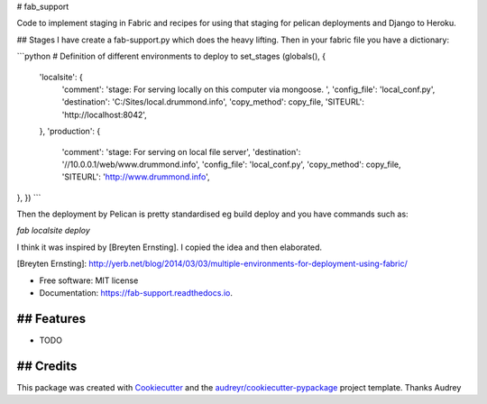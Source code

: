 # fab_support


.. image:: https://img.shields.io/pypi/v/fab_support.svg
        :target: https://pypi.python.org/pypi/fab_support

.. image:: https://img.shields.io/travis/drummonds/fab_support.svg
        :target: https://travis-ci.org/drummonds/fab_support

.. image:: https://readthedocs.org/projects/fab-support/badge/?version=latest
        :target: https://fab-support.readthedocs.io/en/latest/?badge=latest
        :alt: Documentation Status

.. image:: https://pyup.io/repos/github/drummonds/fab_support/shield.svg
     :target: https://pyup.io/repos/github/drummonds/fab_support/
     :alt: Updates


Code to implement staging in Fabric and recipes for using that staging for pelican deployments and Django to Heroku.

## Stages
I have create a fab-support.py which does the heavy lifting.  Then in your fabric file you have a dictionary:

```python
# Definition of different environments to deploy to
set_stages (globals(), {
    'localsite': {
        'comment': 'stage: For serving locally on this computer via mongoose. ',
        'config_file': 'local_conf.py',
        'destination': 'C:/Sites/local.drummond.info',
        'copy_method': copy_file,
        'SITEURL': 'http://localhost:8042',
    },
    'production': {
        'comment': 'stage: For serving on local file server',
        'destination': '//10.0.0.1/web/www.drummond.info',
        'config_file': 'local_conf.py',
        'copy_method': copy_file,
        'SITEURL': 'http://www.drummond.info',
},
})
```

Then the deployment by Pelican is pretty standardised eg build deploy and you have commands such as:

`fab localsite deploy`

I think it was inspired by [Breyten Ernsting].  I copied the idea and then elaborated.


[Breyten Ernsting]: http://yerb.net/blog/2014/03/03/multiple-environments-for-deployment-using-fabric/

* Free software: MIT license
* Documentation: https://fab-support.readthedocs.io.


## Features
--------

* TODO

## Credits
---------

This package was created with Cookiecutter_ and the `audreyr/cookiecutter-pypackage`_ project template.  Thanks Audrey

.. _Cookiecutter: https://github.com/audreyr/cookiecutter
.. _`audreyr/cookiecutter-pypackage`: https://github.com/audreyr/cookiecutter-pypackage

